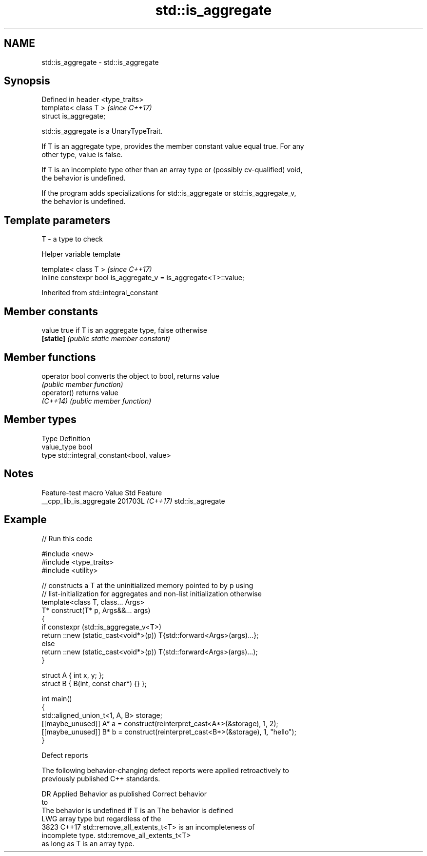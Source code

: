 .TH std::is_aggregate 3 "2024.06.10" "http://cppreference.com" "C++ Standard Libary"
.SH NAME
std::is_aggregate \- std::is_aggregate

.SH Synopsis
   Defined in header <type_traits>
   template< class T >              \fI(since C++17)\fP
   struct is_aggregate;

   std::is_aggregate is a UnaryTypeTrait.

   If T is an aggregate type, provides the member constant value equal true. For any
   other type, value is false.

   If T is an incomplete type other than an array type or (possibly cv-qualified) void,
   the behavior is undefined.

   If the program adds specializations for std::is_aggregate or std::is_aggregate_v,
   the behavior is undefined.

.SH Template parameters

   T - a type to check

   Helper variable template

   template< class T >                                             \fI(since C++17)\fP
   inline constexpr bool is_aggregate_v = is_aggregate<T>::value;



Inherited from std::integral_constant

.SH Member constants

   value    true if T is an aggregate type, false otherwise
   \fB[static]\fP \fI(public static member constant)\fP

.SH Member functions

   operator bool converts the object to bool, returns value
                 \fI(public member function)\fP
   operator()    returns value
   \fI(C++14)\fP       \fI(public member function)\fP

.SH Member types

   Type       Definition
   value_type bool
   type       std::integral_constant<bool, value>

.SH Notes

     Feature-test macro    Value    Std       Feature
   __cpp_lib_is_aggregate 201703L \fI(C++17)\fP std::is_agregate

.SH Example


// Run this code

 #include <new>
 #include <type_traits>
 #include <utility>

 // constructs a T at the uninitialized memory pointed to by p using
 // list-initialization for aggregates and non-list initialization otherwise
 template<class T, class... Args>
 T* construct(T* p, Args&&... args)
 {
     if constexpr (std::is_aggregate_v<T>)
         return ::new (static_cast<void*>(p)) T{std::forward<Args>(args)...};
     else
         return ::new (static_cast<void*>(p)) T(std::forward<Args>(args)...);
 }

 struct A { int x, y; };
 struct B { B(int, const char*) {} };

 int main()
 {
     std::aligned_union_t<1, A, B> storage;
     [[maybe_unused]] A* a = construct(reinterpret_cast<A*>(&storage), 1, 2);
     [[maybe_unused]] B* b = construct(reinterpret_cast<B*>(&storage), 1, "hello");
 }

   Defect reports

   The following behavior-changing defect reports were applied retroactively to
   previously published C++ standards.

    DR   Applied         Behavior as published                 Correct behavior
           to
                 The behavior is undefined if T is an   The behavior is defined
   LWG           array type but                         regardless of the
   3823  C++17   std::remove_all_extents_t<T> is an     incompleteness of
                 incomplete type.                       std::remove_all_extents_t<T>
                                                        as long as T is an array type.
